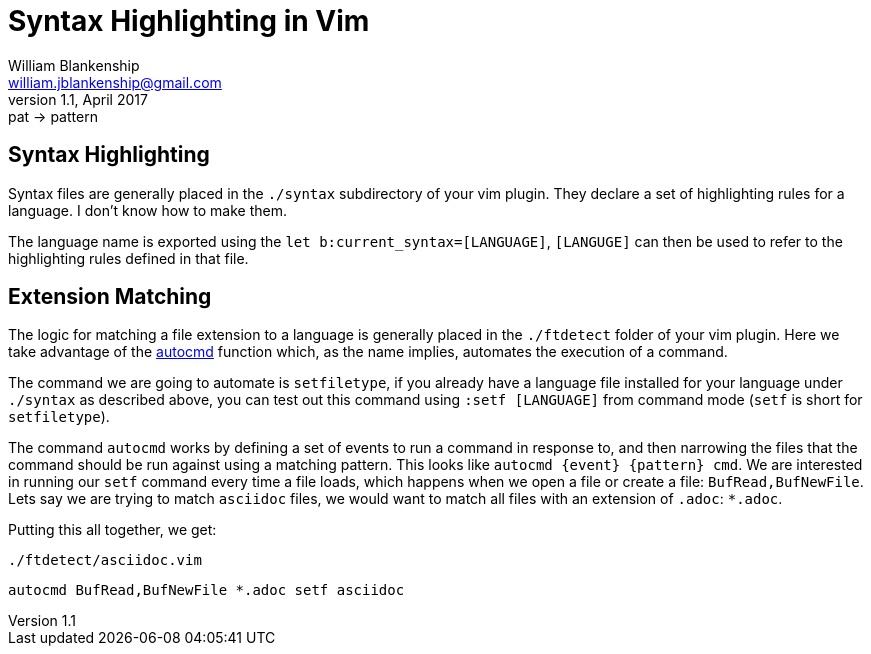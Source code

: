 Syntax Highlighting in Vim
==========================
William Blankenship <william.jblankenship@gmail.com>
v1.1, April 2017: pat -> pattern
:autocmd: http://vimdoc.sourceforge.net/htmldoc/autocmd.html


== Syntax Highlighting

Syntax files are generally placed in the +./syntax+ subdirectory of your vim
plugin. They declare a set of highlighting rules for a language. I don't know
how to make them.

The language name is exported using the +let b:current_syntax=[LANGUAGE]+,
+[LANGUGE]+ can then be used to refer to the highlighting rules defined in
that file.

== Extension Matching

The logic for matching a file extension to a language is generally placed in
the +./ftdetect+ folder of your vim plugin. Here we take advantage of the
{autocmd}[autocmd] function which, as the name implies, automates the execution
of a command.

The command we are going to automate is +setfiletype+, if you already have a
language file installed for your language under +./syntax+ as described above,
you can test out this command using +:setf [LANGUAGE]+ from command mode
(+setf+ is short for +setfiletype+).

The command +autocmd+ works by defining a set of events to run a command in
response to, and then narrowing the files that the command should be run
against using a matching pattern. This looks like +autocmd {event} {pattern}
cmd+. We are interested in running our +setf+ command every time a file loads,
which happens when we open a file or create a file: +BufRead,BufNewFile+. Lets
say we are trying to match +asciidoc+ files, we would want to match all files
with an extension of +.adoc+: +*.adoc+.

Putting this all together, we get:

+./ftdetect/asciidoc.vim+
--------------------------------------
autocmd BufRead,BufNewFile *.adoc setf asciidoc
--------------------------------------
